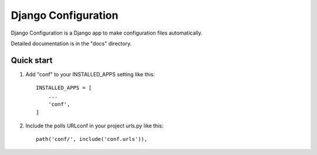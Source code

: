 =====
Django Configuration
=====

Django Configuration is a Django app to make configuration files automatically.

Detailed documentation is in the "docs" directory.

Quick start
-----------

1. Add "conf" to your INSTALLED_APPS setting like this::

    INSTALLED_APPS = [
        ...
        'conf',
    ]

2. Include the polls URLconf in your project urls.py like this::

    path('conf/', include('conf.urls')),
